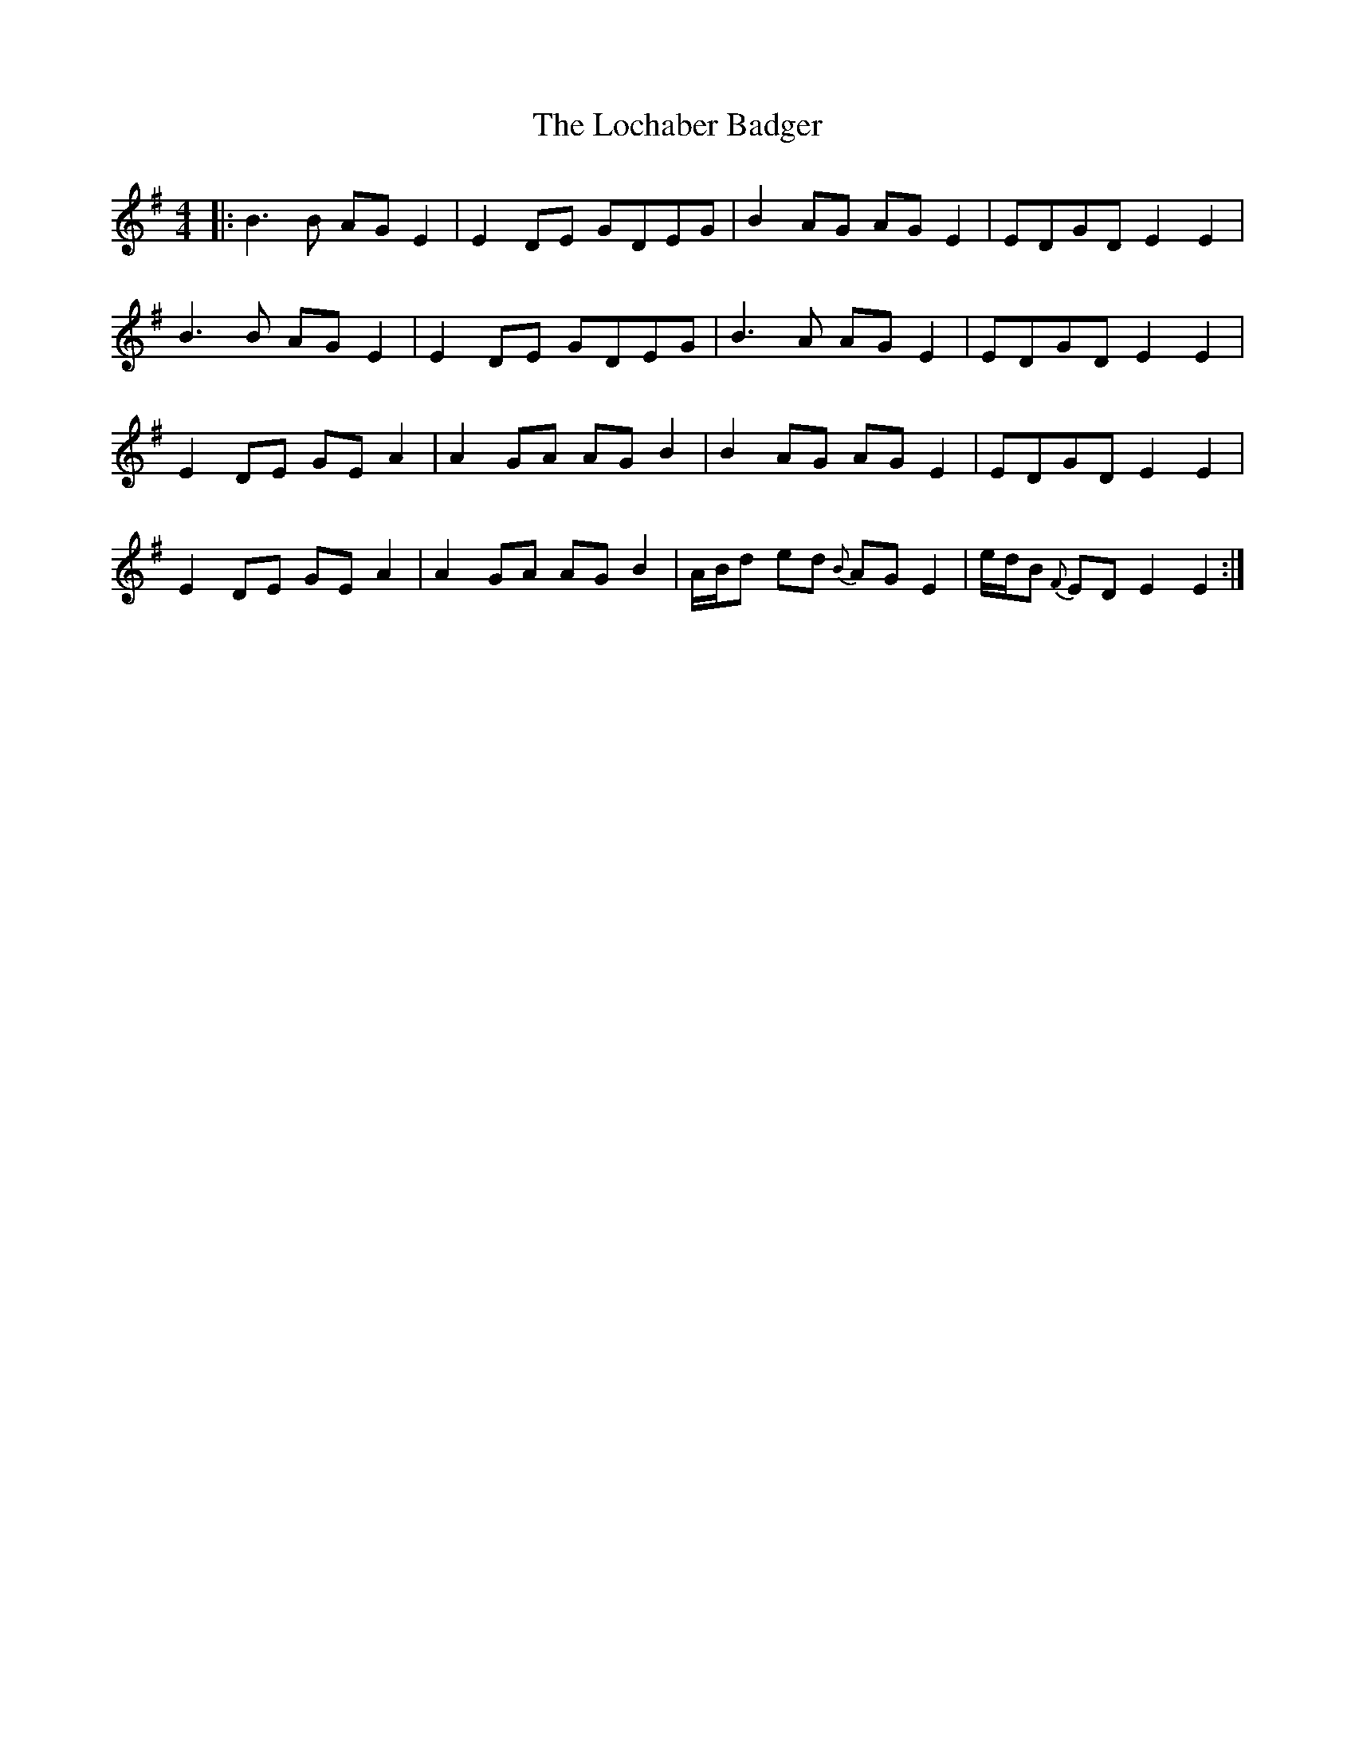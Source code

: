 X: 23935
T: Lochaber Badger, The
R: reel
M: 4/4
K: Eminor
|:B3B AG E2|E2 DE GDEG|B2 AG AG E2|EDGD E2E2|
B3B AG E2|E2 DE GDEG|B3 A AG E2|EDGD E2E2|
E2 DE GE A2|A2 GA AG B2|B2 AG AG E2|EDGD E2E2|
E2 DE GE A2|A2 GA AG B2|A/B/d ed {B}AG E2|e/d/B {F}ED E2E2:|

